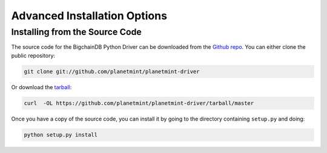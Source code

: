 
.. Copyright BigchainDB GmbH and BigchainDB contributors
   SPDX-License-Identifier: (Apache-2.0 AND CC-BY-4.0)
   Code is Apache-2.0 and docs are CC-BY-4.0

Advanced Installation Options
=============================

Installing from the Source Code
-------------------------------

The source code for the BigchainDB Python Driver can be downloaded from the `Github repo`_.
You can either clone the public repository:

.. code-block:: bash

    git clone git://github.com/planetmint/planetmint-driver

Or download the `tarball`_:

.. code-block:: bash

    curl  -OL https://github.com/planetmint/planetmint-driver/tarball/master

Once you have a copy of the source code, you can install it by going to the directory containing ``setup.py`` and doing:

.. code-block:: bash

    python setup.py install

.. _Github repo: https://github.com/planetmint/planetmint-driver
.. _tarball: https://github.com/planetmint/planetmint-driver/tarball/master